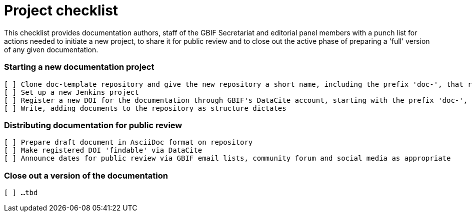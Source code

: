 = Project checklist

This checklist provides documentation authors, staff of the GBIF Secretariat and editorial panel members with a punch list for actions needed to initiate a new project, to share it for public review and to close out the active phase of preparing a 'full' version of any given documentation.

=== Starting a new documentation project

 [ ] Clone doc-template repository and give the new repository a short name, including the prefix 'doc-', that reflects the title of the new documentation project e.g. https://github.com/gbif/doc-effective-nodes-guidance[doc-effective-nodes-guidance] for the document _Establishing an Effective GBIF Participant Node Concepts and general considerations_ 
 [ ] Set up a new Jenkins project
 [ ] Register a new DOI for the documentation through GBIF's DataCite account, starting with the prefix 'doc-', e.g. https://doi.org/10.15468/doc-z79c-sa53
 [ ] Write, adding documents to the repository as structure dictates

=== Distributing documentation for public review

 [ ] Prepare draft document in AsciiDoc format on repository
 [ ] Make registered DOI 'findable' via DataCite   
 [ ] Announce dates for public review via GBIF email lists, community forum and social media as appropriate

=== Close out a version of the documentation

 [ ] …tbd
